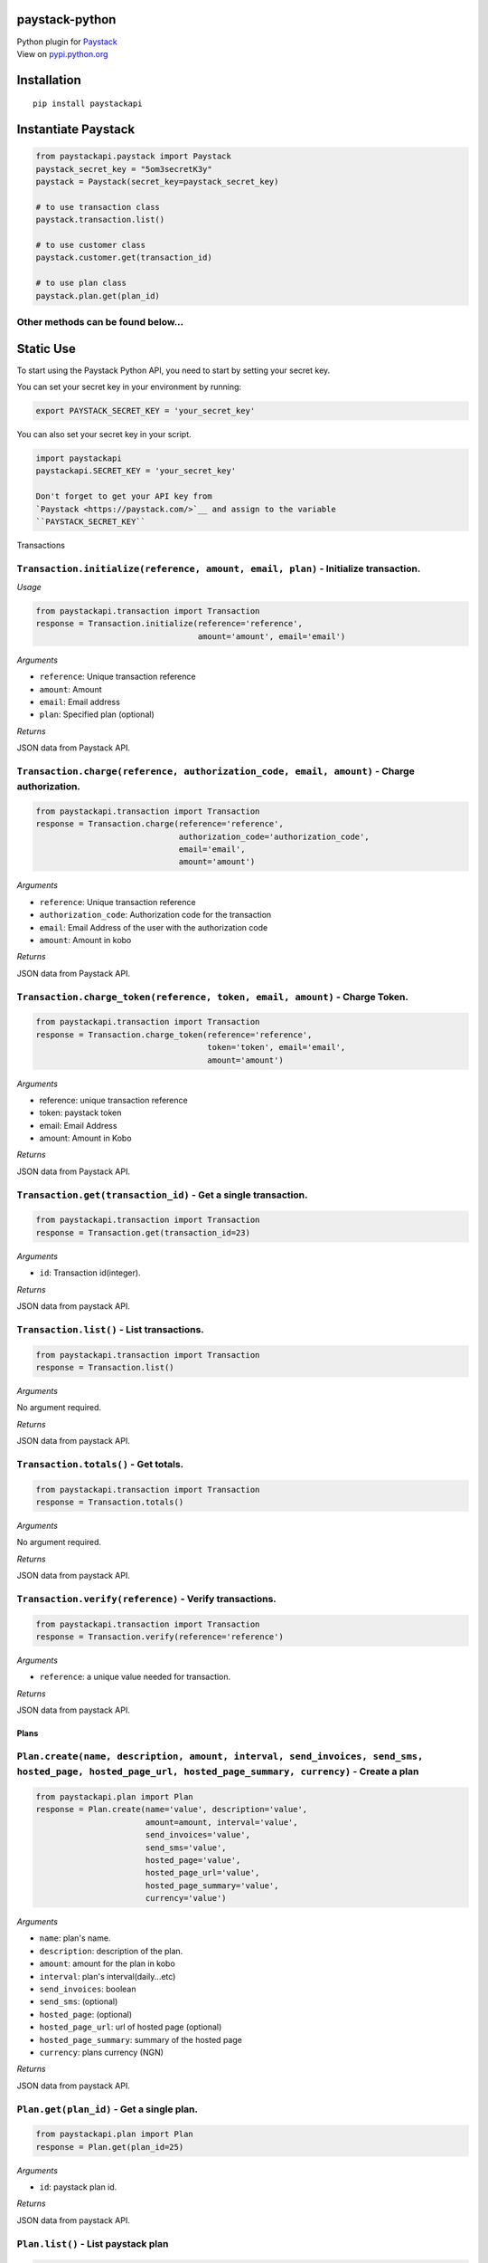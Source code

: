 paystack-python
===============

|Coverage Status| |Scrutinizer Code Quality| |Circle CI| |Build Status|

| Python plugin for `Paystack <https://paystack.com/>`_
| View on `pypi.python.org <https://pypi.python.org/pypi/paystackapi>`_

Installation
============

::

    pip install paystackapi

Instantiate Paystack
====================

.. code:: python

    from paystackapi.paystack import Paystack
    paystack_secret_key = "5om3secretK3y"
    paystack = Paystack(secret_key=paystack_secret_key)

    # to use transaction class
    paystack.transaction.list()

    # to use customer class
    paystack.customer.get(transaction_id)

    # to use plan class
    paystack.plan.get(plan_id)

Other methods can be found below...
'''''''''''''''''''''''''''''''''''

Static Use
==========

To start using the Paystack Python API, you need to start by setting
your secret key.

You can set your secret key in your environment by running:

.. code:: bash

    export PAYSTACK_SECRET_KEY = 'your_secret_key'

You can also set your secret key in your script.

.. code:: python

    import paystackapi
    paystackapi.SECRET_KEY = 'your_secret_key'

    Don't forget to get your API key from
    `Paystack <https://paystack.com/>`__ and assign to the variable
    ``PAYSTACK_SECRET_KEY``

Transactions

``Transaction.initialize(reference, amount, email, plan)`` - Initialize transaction.
''''''''''''''''''''''''''''''''''''''''''''''''''''''''''''''''''''''''''''''''''''

*Usage*

.. code:: python

    from paystackapi.transaction import Transaction
    response = Transaction.initialize(reference='reference',
                                      amount='amount', email='email')

*Arguments*

-  ``reference``: Unique transaction reference
-  ``amount``: Amount
-  ``email``: Email address
-  ``plan``: Specified plan (optional)

*Returns*

JSON data from Paystack API.

``Transaction.charge(reference, authorization_code, email, amount)`` - Charge authorization.
''''''''''''''''''''''''''''''''''''''''''''''''''''''''''''''''''''''''''''''''''''''''''''

.. code:: python

    from paystackapi.transaction import Transaction
    response = Transaction.charge(reference='reference',
                                  authorization_code='authorization_code',
                                  email='email',
                                  amount='amount')

*Arguments*

-  ``reference``: Unique transaction reference
-  ``authorization_code``: Authorization code for the transaction
-  ``email``: Email Address of the user with the authorization code
-  ``amount``: Amount in kobo

*Returns*

JSON data from Paystack API.

``Transaction.charge_token(reference, token, email, amount)`` - Charge Token.
'''''''''''''''''''''''''''''''''''''''''''''''''''''''''''''''''''''''''''''

.. code:: python

    from paystackapi.transaction import Transaction
    response = Transaction.charge_token(reference='reference',
                                        token='token', email='email',
                                        amount='amount')

*Arguments*

-  reference: unique transaction reference
-  token: paystack token
-  email: Email Address
-  amount: Amount in Kobo

*Returns*

JSON data from Paystack API.

``Transaction.get(transaction_id)`` - Get a single transaction.
'''''''''''''''''''''''''''''''''''''''''''''''''''''''''''''''

.. code:: python

    from paystackapi.transaction import Transaction
    response = Transaction.get(transaction_id=23)

*Arguments*

-  ``id``: Transaction id(integer).

*Returns*

JSON data from paystack API.

``Transaction.list()`` - List transactions.
'''''''''''''''''''''''''''''''''''''''''''

.. code:: python

    from paystackapi.transaction import Transaction
    response = Transaction.list()

*Arguments*

No argument required.

*Returns*

JSON data from paystack API.

``Transaction.totals()`` - Get totals.
''''''''''''''''''''''''''''''''''''''

.. code:: python

    from paystackapi.transaction import Transaction
    response = Transaction.totals()

*Arguments*

No argument required.

*Returns*

JSON data from paystack API.

``Transaction.verify(reference)`` - Verify transactions.
''''''''''''''''''''''''''''''''''''''''''''''''''''''''

.. code:: python

    from paystackapi.transaction import Transaction
    response = Transaction.verify(reference='reference')

*Arguments*

-  ``reference``: a unique value needed for transaction.

*Returns*

JSON data from paystack API.

Plans
-----

``Plan.create(name, description, amount, interval, send_invoices, send_sms, hosted_page, hosted_page_url, hosted_page_summary, currency)`` - Create a plan
''''''''''''''''''''''''''''''''''''''''''''''''''''''''''''''''''''''''''''''''''''''''''''''''''''''''''''''''''''''''''''''''''''''''''''''''''''''''''

.. code:: python

    from paystackapi.plan import Plan
    response = Plan.create(name='value', description='value',
                           amount=amount, interval='value',
                           send_invoices='value',
                           send_sms='value',
                           hosted_page='value',
                           hosted_page_url='value',
                           hosted_page_summary='value',
                           currency='value')

*Arguments*

-  ``name``: plan's name.
-  ``description``: description of the plan.
-  ``amount``: amount for the plan in kobo
-  ``interval``: plan's interval(daily...etc)
-  ``send_invoices``: boolean
-  ``send_sms``: (optional)
-  ``hosted_page``: (optional)
-  ``hosted_page_url``: url of hosted page (optional)
-  ``hosted_page_summary``: summary of the hosted page
-  ``currency``: plans currency (NGN)

*Returns*

JSON data from paystack API.

``Plan.get(plan_id)`` - Get a single plan.
''''''''''''''''''''''''''''''''''''''''''

.. code:: python

    from paystackapi.plan import Plan
    response = Plan.get(plan_id=25)

*Arguments*

-  ``id``: paystack plan id.

*Returns*

JSON data from paystack API.

``Plan.list()`` - List paystack plan
''''''''''''''''''''''''''''''''''''

.. code:: python

    from paystackapi.plan import Plan
    response = Plan.list()

*Arguments*

No argument required.

*Returns*

JSON data from paystack API.

``Plan.update(plan_id=88, name=None, description=None, amount=None, interval=None, send_invoices=None, send_sms=None, hosted_page=None, hosted_page_url=None, hosted_page_summary=None, currency=None)`` - Update paystack plan
'''''''''''''''''''''''''''''''''''''''''''''''''''''''''''''''''''''''''''''''''''''''''''''''''''''''''''''''''''''''''''''''''''''''''''''''''''''''''''''''''''''''''''''''''''''''''''''''''''''''''''''''''''''''''''''''

.. code:: python

    from paystackapi.plan import Plan
    response = Plan.update(plan_id=23, name=None, description=None,
                           amount=None, interval=None,
                           send_invoices=None, send_sms=None,
                           hosted_page=None, hosted_page_url=None,
                           hosted_page_summary=None, currency=None)

*Arguments*

-  ``plan_id``: plan identity number.
-  ``name``: name of plan
-  ``description``: plan description(optional)
-  ``amount``: plan amount in Kobo
-  ``interval``: plan interval9(monthly, yearly, quarterly...etc)
-  ``send_invoice``: (optional)
-  ``send_sms``: (optional)
-  ``hosted_page``: (optional)
-  ``hosted_page_url``: (optional)
-  ``hosted_page_summary``: (optional)
-  ``currency``: Naira in kobo(NGN)

*Returns*

JSON data from paystack API.

Customers
---------

``Customer.create(first_name, last_name, email, phone)`` - Create customer
''''''''''''''''''''''''''''''''''''''''''''''''''''''''''''''''''''''''''

.. code:: python

    from paystackapi.customer import Customer
    response = Customer.create(first_name='first_name',
                               last_name='last_name',
                               email='email', phone='phone')

*Arguments*

-  ``first_name``: customer's first name.
-  ``last_name``: customer's last name.
-  ``email``: customer's email address.
-  ``phone``: customer's phone number.

*Returns*

JSON data from paystack API.

``Customer.get(customer_id)`` - Get customers by id
'''''''''''''''''''''''''''''''''''''''''''''''''''

.. code:: python

    from paystackapi.customer import Customer
    response = Customer.get(customer_id=24)

*Arguments*

-  ``id``: paystack customer id

*Returns*

JSON data from paystack API.

``Customer.list()`` - List paystack customers
'''''''''''''''''''''''''''''''''''''''''''''

.. code:: python

    from paystackapi.customer import Customer
    response = Customer.list()

*Arguments*

No argument required.

*Returns*

JSON data from paystack API.

``Customer.update(customer_id, first_name=None, last_name=None, email=None, phone=None)`` - Update paystack customer data by id.
''''''''''''''''''''''''''''''''''''''''''''''''''''''''''''''''''''''''''''''''''''''''''''''''''''''''''''''''''''''''''''''''

.. code:: python

    from paystackapi.customer import Customer
    response = Customer.update(customer_id=24, first_name=None,
                               last_name=None, email=None,
                               phone=None)

*Arguments* - ``customer_id``: paystack customer id. - ``first_name``:
customer's first name(optional). - ``last_name``: customer's last
name(optional). - ``email``: customer's email address(optional). -
``phone``: customer's phone number(optional).

*Returns*

JSON data from paystack API.

.. |Coverage Status| image:: https://coveralls.io/repos/github/andela-sjames/paystack-python/badge.svg?branch=develop
   :target: https://coveralls.io/github/andela-sjames/paystack-python?branch=master
.. |Scrutinizer Code Quality| image:: https://scrutinizer-ci.com/g/andela-sjames/paystack-python/badges/quality-score.png?b=master
   :target: https://scrutinizer-ci.com/g/andela-sjames/paystack-python/?branch=master
.. |Circle CI| image:: https://img.shields.io/badge/license-MIT-blue.svg
   :target: https://img.shields.io/badge/license-MIT-blue.svg
.. |Build Status| image:: https://travis-ci.org/andela-sjames/paystack-python.svg?branch=master
   :target: https://travis-ci.org/andela-sjames/paystack-python
.. image:: https://badge.fury.io/py/paystackapi.svg
    :target: https://badge.fury.io/py/paystackapi
